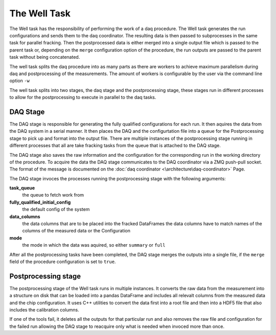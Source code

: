 =============
The Well Task
=============
The Well task has the responsibility of performing the work of a daq procedure. The Well task generates the run configurations and sends them to the
daq coordinator. The resulting data is then passed to subprocesses in the same task for parallel fracking. Then the postprocessed data is either merged
into a single output file which is passed to the parent task or, depending on the ``merge`` configuration option of the procedure, the run outputs are
passed to the parent task without being concatenated.

.. image:: ../images/well-task.svg

The well task splits the daq procedure into as many parts as there are workers to achieve maximum parallelism during daq and postprocessing of the measurements.
The amount of workers is configurable by the user via the command line option ``-w``

The well task splits into two stages, the daq stage and the postprocessing stage, these stages run in different processes to allow for the postprocessing to execute
in parallel to the daq tasks.

DAQ Stage
---------
The DAQ stage is responsible for generating the fully qualified configurations for each run. It then aquires the data from the DAQ system in a serial manner.
It then places the DAQ and the configurtation file into a queue for the Postprocessing stage to pick up and format into the output file. There are multiple
instances of the postprocessing stage running in different processes that all are take fracking tasks from the queue that is attached to the DAQ stage.

The DAQ stage also saves the raw information and the configuration for the corresponding run in the working directory of the procedure. To acquire the data the DAQ 
stage communicates to the DAQ coordinator via a ZMQ push-pull socket. The format of the message is documented on the :doc:`daq coordinator <\architecture\daq-coordinator>` Page.

The DAQ stage invoces the processes running the postprocessing stage with the following arguments:

**task_queue**
  the queue to fetch work from  

**fully_qualified_initial_config**
  the default config of the system

**data_columns**
  the data columns that are to be placed into the fracked DataFrames the data columns have to match names of the columns of the measured data or the Configuration

**mode**
  the mode in which the data was aquired, so either ``summary`` or ``full``
 
After all the postprocessing tasks have been completed, the DAQ stage merges the outputs into a single file, if the ``merge`` field of the procedure configuration is set 
to ``true``.

Postprocessing stage
--------------------
The postprocessing stage of the Well task runs in multiple instances. It converts the raw data from the measurement into a structure on disk that can be loaded
into a pandas DataFrame and includes all relevalt columns from the measured data and the chip configuration. It uses C++ utilities to convert the  data first into
a root file and then into a HDF5 file that also includes the calibration columns.

If one of the tools fail, it deletes all the outputs for that particular run and also removes the raw file and configuration for the failed run allowing the DAQ stage 
to reacquire only what is needed when invoced more than once.

